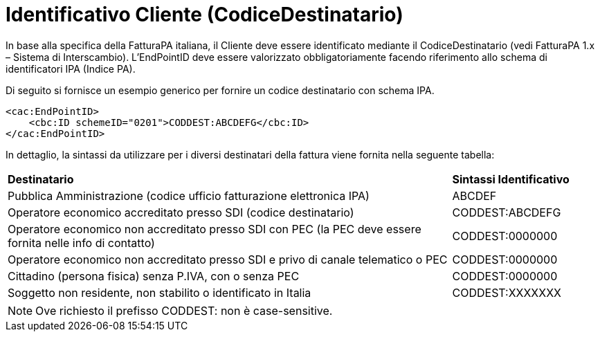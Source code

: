 
= Identificativo Cliente (CodiceDestinatario)
In base alla specifica della FatturaPA italiana, il Cliente deve essere identificato mediante il CodiceDestinatario (vedi FatturaPA 1.x – Sistema di Interscambio). L’EndPointID deve essere valorizzato obbligatoriamente facendo riferimento allo schema di identificatori IPA (Indice PA).

Di seguito si fornisce un esempio generico per fornire un codice destinatario con schema IPA.


[source, xml]

<cac:EndPointID>
    <cbc:ID schemeID="0201">CODDEST:ABCDEFG</cbc:ID>
</cac:EndPointID>

In dettaglio, la sintassi da utilizzare per i diversi  destinatari della fattura viene fornita nella seguente tabella:

[width="100%", cols="3,1"]
|===
|*Destinatario* | *Sintassi Identificativo*
|Pubblica Amministrazione (codice ufficio fatturazione elettronica IPA)	| ABCDEF
|Operatore economico accreditato presso SDI (codice destinatario)	| CODDEST:ABCDEFG
|Operatore economico non accreditato presso SDI con PEC (la PEC deve essere fornita nelle info di contatto)	| CODDEST:0000000
|Operatore economico non accreditato presso SDI e privo di canale telematico o PEC	| CODDEST:0000000
|Cittadino (persona fisica) senza P.IVA, con o senza PEC	| CODDEST:0000000
|Soggetto non residente, non stabilito o identificato in Italia	| CODDEST:XXXXXXX
|===


[NOTE]
Ove richiesto il prefisso CODDEST: non è case-sensitive.
